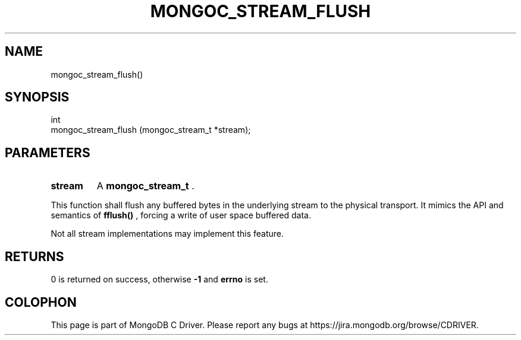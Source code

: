 .\" This manpage is Copyright (C) 2014 MongoDB, Inc.
.\" 
.\" Permission is granted to copy, distribute and/or modify this document
.\" under the terms of the GNU Free Documentation License, Version 1.3
.\" or any later version published by the Free Software Foundation;
.\" with no Invariant Sections, no Front-Cover Texts, and no Back-Cover Texts.
.\" A copy of the license is included in the section entitled "GNU
.\" Free Documentation License".
.\" 
.TH "MONGOC_STREAM_FLUSH" "3" "2014-05-16" "MongoDB C Driver"
.SH NAME
mongoc_stream_flush()
.SH "SYNOPSIS"

.nf
.nf
int
mongoc_stream_flush (mongoc_stream_t *stream);
.fi
.fi

.SH "PARAMETERS"

.TP
.B stream
A
.BR mongoc_stream_t
\&.
.LP

This function shall flush any buffered bytes in the underlying stream to the physical transport. It mimics the API and semantics of
.B fflush()
, forcing a write of user space buffered data.

Not all stream implementations may implement this feature.

.SH "RETURNS"

0 is returned on success, otherwise
.B -1
and
.B errno
is set.


.BR
.SH COLOPHON
This page is part of MongoDB C Driver.
Please report any bugs at
\%https://jira.mongodb.org/browse/CDRIVER.
